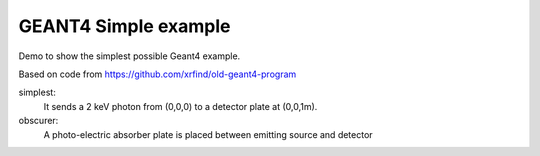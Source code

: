 GEANT4 Simple example
---------------------------------------------------

Demo to show the simplest possible Geant4 example.

Based on code from https://github.com/xrfind/old-geant4-program

simplest:
	It sends a 2 keV photon from (0,0,0) to a detector plate at (0,0,1m).

obscurer:
	A photo-electric absorber plate is placed between emitting source and detector

